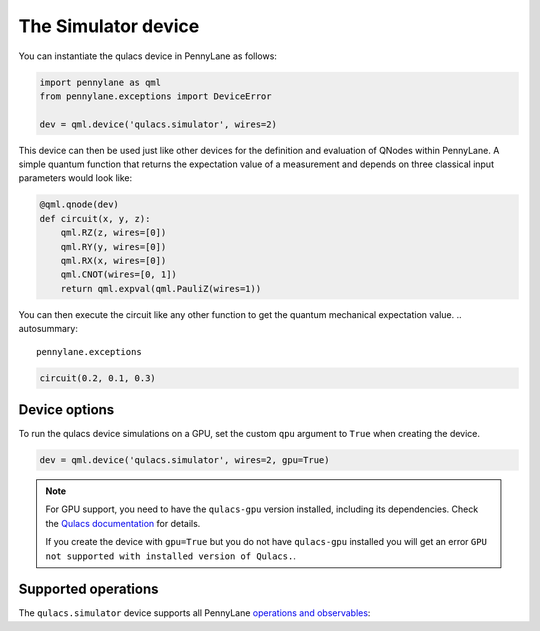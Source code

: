 The Simulator device
====================

You can instantiate the qulacs device in PennyLane as follows:

.. code-block:: python

    import pennylane as qml
    from pennylane.exceptions import DeviceError

    dev = qml.device('qulacs.simulator', wires=2)

This device can then be used just like other devices for the definition and evaluation of QNodes within PennyLane.
A simple quantum function that returns the expectation value of a measurement and depends on three classical input
parameters would look like:

.. code-block:: python

    @qml.qnode(dev)
    def circuit(x, y, z):
        qml.RZ(z, wires=[0])
        qml.RY(y, wires=[0])
        qml.RX(x, wires=[0])
        qml.CNOT(wires=[0, 1])
        return qml.expval(qml.PauliZ(wires=1))

You can then execute the circuit like any other function to get the quantum mechanical expectation value.
.. autosummary::
    pennylane.exceptions


.. code-block:: python

    circuit(0.2, 0.1, 0.3)

Device options
~~~~~~~~~~~~~~

To run the qulacs device simulations on a GPU, set the custom ``qpu`` argument to ``True`` when creating the device.

.. code-block:: python

    dev = qml.device('qulacs.simulator', wires=2, gpu=True)

.. note::

    For GPU support, you need to have the ``qulacs-gpu`` version installed, including its dependencies. Check the
    `Qulacs documentation <http://docs.qulacs.org/en/latest/intro/1_install.html>`_  for details.

    If you create the device with ``gpu=True`` but you do not have ``qulacs-gpu`` installed you will get an error
    ``GPU not supported with installed version of Qulacs.``.


Supported operations
~~~~~~~~~~~~~~~~~~~~

The ``qulacs.simulator`` device supports all PennyLane
`operations and observables <https://pennylane.readthedocs.io/en/stable/introduction/operations.html>`_:
